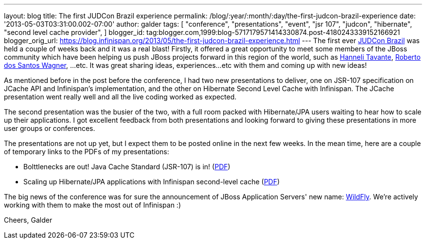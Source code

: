 ---
layout: blog
title: The first JUDCon Brazil experience
permalink: /blog/:year/:month/:day/the-first-judcon-brazil-experience
date: '2013-05-03T03:31:00.002-07:00'
author: galder
tags: [ "conference",
"presentations",
"event",
"jsr 107",
"judcon",
"hibernate",
"second level cache provider",
]
blogger_id: tag:blogger.com,1999:blog-5717179571414330874.post-4180243339152166921
blogger_orig_url: https://blog.infinispan.org/2013/05/the-first-judcon-brazil-experience.html
---
The first ever http://www.jboss.org/events/JUDCon/2013/brazil/[JUDCon
Brazil] was held a couple of weeks back and it was a real blast!
Firstly, it offered a great opportunity to meet some members of the
JBoss community which have been helping us push JBoss projects forward
in this region of the world, such as
https://twitter.com/hannelita[Hanneli Tavante],
http://www.linkedin.com/in/wrsantos[Roberto dos Santos Wagner], ...etc.
It was great sharing ideas, experiences...etc with them and coming up
with new ideas!

As mentioned before in the post before the conference, I had two new
presentations to deliver, one on JSR-107 specification on JCache API and
Infinispan's implementation, and the other on Hibernate Second Level
Cache with Infinispan. The JCache presentation went really well and all
the live coding worked as expected.

The second presentation was the busier of the two, with a full room
packed with Hibernate/JPA users waiting to hear how to scale up their
applications. I got excellent feedback from both presentations and
looking forward to giving these presentations in more user groups or
conferences.

The presentations are not up yet, but I expect them to be posted online
in the next few weeks. In the mean time, here are a couple of temporary
links to the PDFs of my presentations:


* Bolttlenecks are out! Java Cache Standard (JSR-107) is in!
(https://dl.dropboxusercontent.com/u/6148072/galde-jsr107-brazil.pdf[PDF])
* Scaling up Hibernate/JPA applications with Infinispan second-level
cache
(https://dl.dropboxusercontent.com/u/6148072/galder-secondlc-brazil.pdf[PDF])

The big news of the conference was for sure the announcement of JBoss
Application Servers' new name: http://wildfly.org/[WildFly]. We're
actively working with them to make the most out of Infinispan :)

Cheers,
Galder
